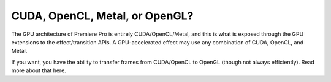 .. _gpu-effects-transitions/cuda-opencl-metal-opengl:

CUDA, OpenCL, Metal, or OpenGL?
################################################################################

The GPU architecture of Premiere Pro is entirely CUDA/OpenCL/Metal, and this is what is exposed through the GPU extensions to the effect/transition APIs. A GPU-accelerated effect may use any combination of CUDA, OpenCL, and Metal.

If you want, you have the ability to transfer frames from CUDA/OpenCL to OpenGL (though not always efficiently). Read more about that here.
